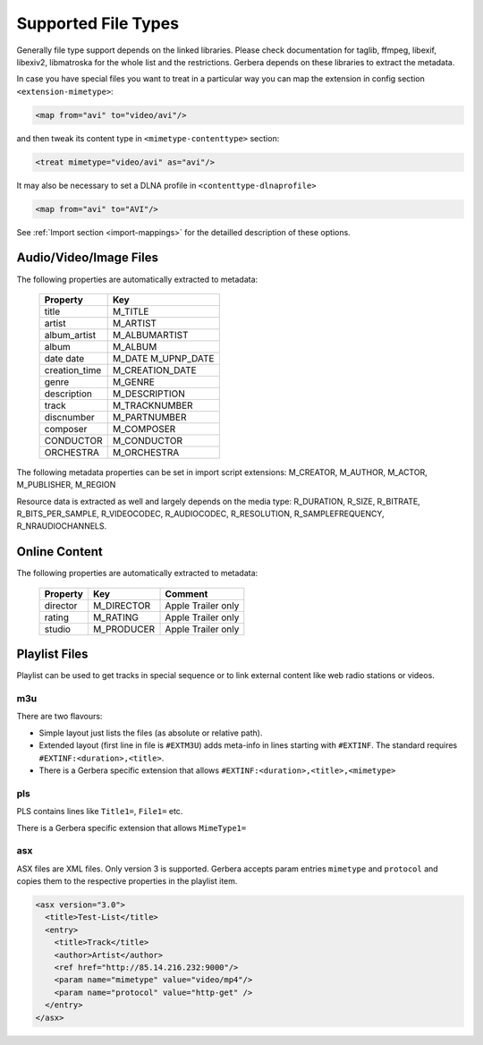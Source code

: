 .. _supported-types:
.. index:: Supported File Types

Supported File Types
====================

Generally file type support depends on the linked libraries. Please check documentation for taglib, ffmpeg, libexif, libexiv2, libmatroska for the whole list and the restrictions.
Gerbera depends on these libraries to extract the metadata.

In case you have special files you want to treat in a particular way you can map the extension in config section ``<extension-mimetype>``:

.. code-block:: xml

    <map from="avi" to="video/avi"/>

and then tweak its content type in ``<mimetype-contenttype>`` section:

.. code-block:: xml

    <treat mimetype="video/avi" as="avi"/>

It may also be necessary to set a DLNA profile in ``<contenttype-dlnaprofile>``

.. code-block:: xml

    <map from="avi" to="AVI"/>

See :ref:`Import section <import-mappings>` for the detailled description of these options.


Audio/Video/Image Files
-----------------------

The following properties are automatically extracted to metadata:

    +---------------+-----------------+
    | Property      | Key             |
    +===============+=================+
    | title         | M_TITLE         |
    +---------------+-----------------+
    | artist        | M_ARTIST        |
    +---------------+-----------------+
    | album_artist  | M_ALBUMARTIST   |
    +---------------+-----------------+
    | album         | M_ALBUM         |
    +---------------+-----------------+
    | date          | M_DATE          |
    | date          | M_UPNP_DATE     |
    +---------------+-----------------+
    | creation_time | M_CREATION_DATE |
    +---------------+-----------------+
    | genre         | M_GENRE         |
    +---------------+-----------------+
    | description   | M_DESCRIPTION   |
    +---------------+-----------------+
    | track         | M_TRACKNUMBER   |
    +---------------+-----------------+
    | discnumber    | M_PARTNUMBER    |
    +---------------+-----------------+
    | composer      | M_COMPOSER      |
    +---------------+-----------------+
    | CONDUCTOR     | M_CONDUCTOR     |
    +---------------+-----------------+
    | ORCHESTRA     | M_ORCHESTRA     |
    +---------------+-----------------+

The following metadata properties can be set in import script extensions: M_CREATOR, M_AUTHOR, M_ACTOR, M_PUBLISHER, M_REGION

Resource data is extracted as well and largely depends on the media type: R_DURATION, R_SIZE, R_BITRATE, R_BITS_PER_SAMPLE, R_VIDEOCODEC, R_AUDIOCODEC, R_RESOLUTION, R_SAMPLEFREQUENCY, R_NRAUDIOCHANNELS.


Online Content
--------------

The following properties are automatically extracted to metadata:

    +---------------+-----------------+---------------------+
    | Property      | Key             | Comment             |
    +===============+=================+=====================+
    | director      | M_DIRECTOR      | Apple Trailer only  |
    +---------------+-----------------+---------------------+
    | rating        | M_RATING        | Apple Trailer only  |
    +---------------+-----------------+---------------------+
    | studio        | M_PRODUCER      | Apple Trailer only  |
    +---------------+-----------------+---------------------+


Playlist Files
--------------

Playlist can be used to get tracks in special sequence or to link external content like web radio stations or videos.

m3u
~~~

There are two flavours:

- Simple layout just lists the files (as absolute or relative path).

- Extended layout (first line in file is ``#EXTM3U``) adds meta-info in lines starting with ``#EXTINF``. The standard requires ``#EXTINF:<duration>,<title>``.

- There is a Gerbera specific extension that allows  ``#EXTINF:<duration>,<title>,<mimetype>``


pls
~~~

PLS contains lines like ``Title1=``, ``File1=`` etc.

There is a Gerbera specific extension that allows ``MimeType1=``

asx
~~~

ASX files are XML files. Only version 3 is supported. Gerbera accepts param entries ``mimetype`` and ``protocol`` and copies them to the respective properties in the playlist item.

.. code-block:: xml

    <asx version="3.0">
      <title>Test-List</title>
      <entry>
        <title>Track</title>
        <author>Artist</author>
        <ref href="http://85.14.216.232:9000"/>
        <param name="mimetype" value="video/mp4"/>
        <param name="protocol" value="http-get" />
      </entry>
    </asx>
